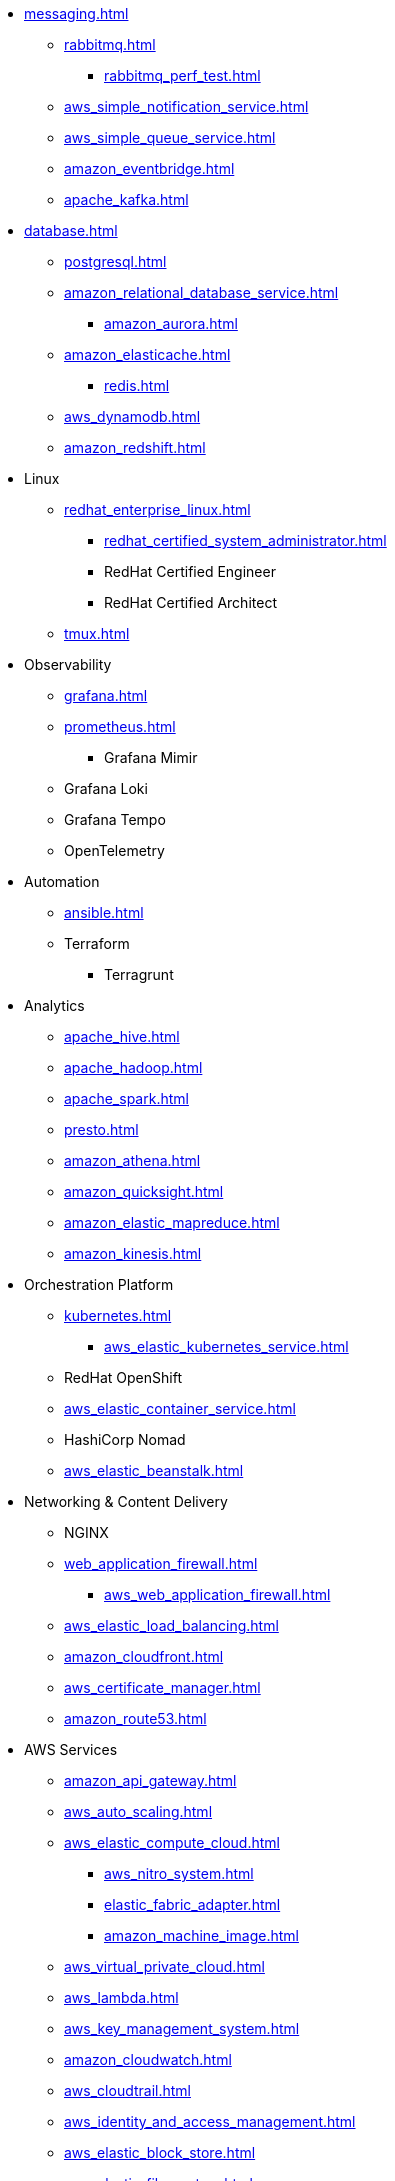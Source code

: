 * xref:messaging.adoc[]
** xref:rabbitmq.adoc[]
*** xref:rabbitmq_perf_test.adoc[]
** xref:aws_simple_notification_service.adoc[]
** xref:aws_simple_queue_service.adoc[]
** xref:amazon_eventbridge.adoc[]
** xref:apache_kafka.adoc[]

* xref:database.adoc[]
** xref:postgresql.adoc[]
** xref:amazon_relational_database_service.adoc[]
*** xref:amazon_aurora.adoc[]
** xref:amazon_elasticache.adoc[]
*** xref:redis.adoc[]
** xref:aws_dynamodb.adoc[]
** xref:amazon_redshift.adoc[]

* Linux
** xref:redhat_enterprise_linux.adoc[]
*** xref:redhat_certified_system_administrator.adoc[]
*** RedHat Certified Engineer
*** RedHat Certified Architect
** xref:tmux.adoc[]

* Observability
** xref:grafana.adoc[]
** xref:prometheus.adoc[]
*** Grafana Mimir
** Grafana Loki
** Grafana Tempo
** OpenTelemetry

* Automation
** xref:ansible.adoc[]
** Terraform
*** Terragrunt

* Analytics
** xref:apache_hive.adoc[]
** xref:apache_hadoop.adoc[]
** xref:apache_spark.adoc[]
** xref:presto.adoc[]
** xref:amazon_athena.adoc[]
** xref:amazon_quicksight.adoc[]
** xref:amazon_elastic_mapreduce.adoc[]
** xref:amazon_kinesis.adoc[]

* Orchestration Platform
** xref:kubernetes.adoc[]
*** xref:aws_elastic_kubernetes_service.adoc[]
** RedHat OpenShift
** xref:aws_elastic_container_service.adoc[]
** HashiCorp Nomad
** xref:aws_elastic_beanstalk.adoc[]

* Networking & Content Delivery
** NGINX
** xref:web_application_firewall.adoc[]
*** xref:aws_web_application_firewall.adoc[]
** xref:aws_elastic_load_balancing.adoc[]
** xref:amazon_cloudfront.adoc[]
** xref:aws_certificate_manager.adoc[]
** xref:amazon_route53.adoc[]

* AWS Services
** xref:amazon_api_gateway.adoc[]
** xref:aws_auto_scaling.adoc[]
** xref:aws_elastic_compute_cloud.adoc[]
*** xref:aws_nitro_system.adoc[]
*** xref:elastic_fabric_adapter.adoc[]
*** xref:amazon_machine_image.adoc[]
** xref:aws_virtual_private_cloud.adoc[]
** xref:aws_lambda.adoc[]
** xref:aws_key_management_system.adoc[]
** xref:amazon_cloudwatch.adoc[]
** xref:aws_cloudtrail.adoc[]
** xref:aws_identity_and_access_management.adoc[]
** xref:aws_elastic_block_store.adoc[]
** xref:aws_elastic_file_system.adoc[]
** xref:aws_simple_storage_service.adoc[]
** xref:aws_config.adoc[]
** xref:aws_backup.adoc[]
** xref:aws_directconnect.adoc[]
